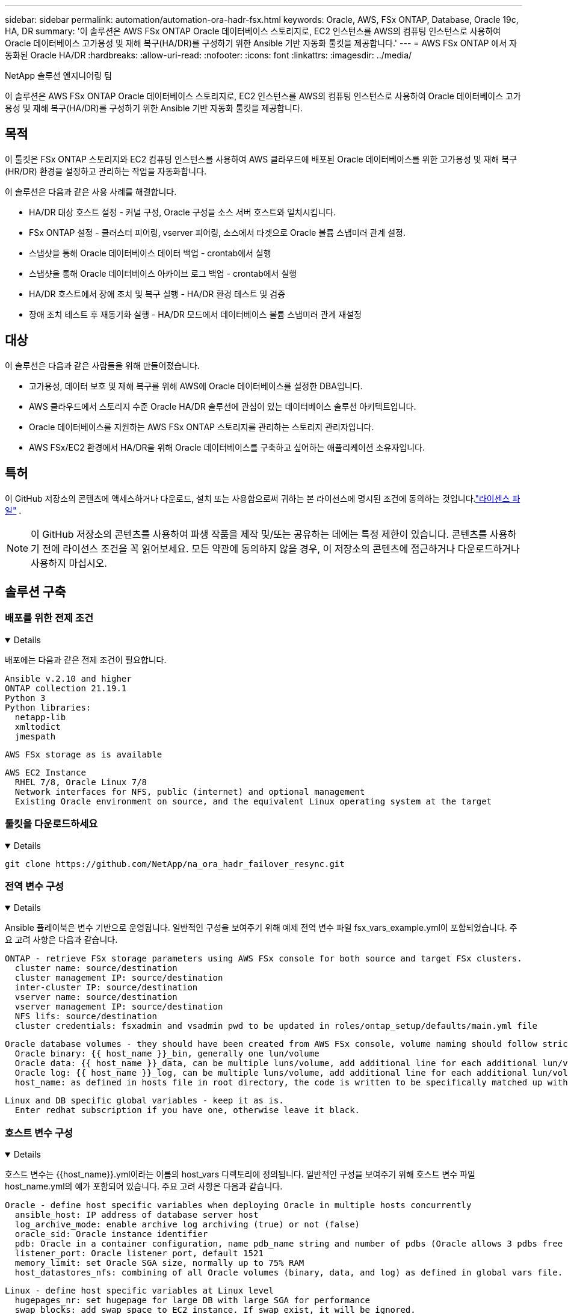 ---
sidebar: sidebar 
permalink: automation/automation-ora-hadr-fsx.html 
keywords: Oracle, AWS, FSx ONTAP, Database, Oracle 19c, HA, DR 
summary: '이 솔루션은 AWS FSx ONTAP Oracle 데이터베이스 스토리지로, EC2 인스턴스를 AWS의 컴퓨팅 인스턴스로 사용하여 Oracle 데이터베이스 고가용성 및 재해 복구(HA/DR)를 구성하기 위한 Ansible 기반 자동화 툴킷을 제공합니다.' 
---
= AWS FSx ONTAP 에서 자동화된 Oracle HA/DR
:hardbreaks:
:allow-uri-read: 
:nofooter: 
:icons: font
:linkattrs: 
:imagesdir: ../media/


NetApp 솔루션 엔지니어링 팀

[role="lead"]
이 솔루션은 AWS FSx ONTAP Oracle 데이터베이스 스토리지로, EC2 인스턴스를 AWS의 컴퓨팅 인스턴스로 사용하여 Oracle 데이터베이스 고가용성 및 재해 복구(HA/DR)를 구성하기 위한 Ansible 기반 자동화 툴킷을 제공합니다.



== 목적

이 툴킷은 FSx ONTAP 스토리지와 EC2 컴퓨팅 인스턴스를 사용하여 AWS 클라우드에 배포된 Oracle 데이터베이스를 위한 고가용성 및 재해 복구(HR/DR) 환경을 설정하고 관리하는 작업을 자동화합니다.

이 솔루션은 다음과 같은 사용 사례를 해결합니다.

* HA/DR 대상 호스트 설정 - 커널 구성, Oracle 구성을 소스 서버 호스트와 일치시킵니다.
* FSx ONTAP 설정 - 클러스터 피어링, vserver 피어링, 소스에서 타겟으로 Oracle 볼륨 스냅미러 관계 설정.
* 스냅샷을 통해 Oracle 데이터베이스 데이터 백업 - crontab에서 실행
* 스냅샷을 통해 Oracle 데이터베이스 아카이브 로그 백업 - crontab에서 실행
* HA/DR 호스트에서 장애 조치 및 복구 실행 - HA/DR 환경 테스트 및 검증
* 장애 조치 테스트 후 재동기화 실행 - HA/DR 모드에서 데이터베이스 볼륨 스냅미러 관계 재설정




== 대상

이 솔루션은 다음과 같은 사람들을 위해 만들어졌습니다.

* 고가용성, 데이터 보호 및 재해 복구를 위해 AWS에 Oracle 데이터베이스를 설정한 DBA입니다.
* AWS 클라우드에서 스토리지 수준 Oracle HA/DR 솔루션에 관심이 있는 데이터베이스 솔루션 아키텍트입니다.
* Oracle 데이터베이스를 지원하는 AWS FSx ONTAP 스토리지를 관리하는 스토리지 관리자입니다.
* AWS FSx/EC2 환경에서 HA/DR을 위해 Oracle 데이터베이스를 구축하고 싶어하는 애플리케이션 소유자입니다.




== 특허

이 GitHub 저장소의 콘텐츠에 액세스하거나 다운로드, 설치 또는 사용함으로써 귀하는 본 라이선스에 명시된 조건에 동의하는 것입니다.link:https://github.com/NetApp/na_ora_hadr_failover_resync/blob/master/LICENSE.TXT["라이센스 파일"^] .


NOTE: 이 GitHub 저장소의 콘텐츠를 사용하여 파생 작품을 제작 및/또는 공유하는 데에는 특정 제한이 있습니다.  콘텐츠를 사용하기 전에 라이선스 조건을 꼭 읽어보세요.  모든 약관에 동의하지 않을 경우, 이 저장소의 콘텐츠에 접근하거나 다운로드하거나 사용하지 마십시오.



== 솔루션 구축



=== 배포를 위한 전제 조건

[%collapsible%open]
====
배포에는 다음과 같은 전제 조건이 필요합니다.

....
Ansible v.2.10 and higher
ONTAP collection 21.19.1
Python 3
Python libraries:
  netapp-lib
  xmltodict
  jmespath
....
 AWS FSx storage as is available
....
AWS EC2 Instance
  RHEL 7/8, Oracle Linux 7/8
  Network interfaces for NFS, public (internet) and optional management
  Existing Oracle environment on source, and the equivalent Linux operating system at the target
....
====


=== 툴킷을 다운로드하세요

[%collapsible%open]
====
[source, cli]
----
git clone https://github.com/NetApp/na_ora_hadr_failover_resync.git
----
====


=== 전역 변수 구성

[%collapsible%open]
====
Ansible 플레이북은 변수 기반으로 운영됩니다.  일반적인 구성을 보여주기 위해 예제 전역 변수 파일 fsx_vars_example.yml이 포함되었습니다.  주요 고려 사항은 다음과 같습니다.

....
ONTAP - retrieve FSx storage parameters using AWS FSx console for both source and target FSx clusters.
  cluster name: source/destination
  cluster management IP: source/destination
  inter-cluster IP: source/destination
  vserver name: source/destination
  vserver management IP: source/destination
  NFS lifs: source/destination
  cluster credentials: fsxadmin and vsadmin pwd to be updated in roles/ontap_setup/defaults/main.yml file
....
....
Oracle database volumes - they should have been created from AWS FSx console, volume naming should follow strictly with following standard:
  Oracle binary: {{ host_name }}_bin, generally one lun/volume
  Oracle data: {{ host_name }}_data, can be multiple luns/volume, add additional line for each additional lun/volume in variable such as {{ host_name }}_data_01, {{ host_name }}_data_02 ...
  Oracle log: {{ host_name }}_log, can be multiple luns/volume, add additional line for each additional lun/volume in variable such as {{ host_name }}_log_01, {{ host_name }}_log_02 ...
  host_name: as defined in hosts file in root directory, the code is written to be specifically matched up with host name defined in host file.
....
....
Linux and DB specific global variables - keep it as is.
  Enter redhat subscription if you have one, otherwise leave it black.
....
====


=== 호스트 변수 구성

[%collapsible%open]
====
호스트 변수는 {{host_name}}.yml이라는 이름의 host_vars 디렉토리에 정의됩니다.  일반적인 구성을 보여주기 위해 호스트 변수 파일 host_name.yml의 예가 포함되어 있습니다.  주요 고려 사항은 다음과 같습니다.

....
Oracle - define host specific variables when deploying Oracle in multiple hosts concurrently
  ansible_host: IP address of database server host
  log_archive_mode: enable archive log archiving (true) or not (false)
  oracle_sid: Oracle instance identifier
  pdb: Oracle in a container configuration, name pdb_name string and number of pdbs (Oracle allows 3 pdbs free of multitenant license fee)
  listener_port: Oracle listener port, default 1521
  memory_limit: set Oracle SGA size, normally up to 75% RAM
  host_datastores_nfs: combining of all Oracle volumes (binary, data, and log) as defined in global vars file. If multi luns/volumes, keep exactly the same number of luns/volumes in host_var file
....
....
Linux - define host specific variables at Linux level
  hugepages_nr: set hugepage for large DB with large SGA for performance
  swap_blocks: add swap space to EC2 instance. If swap exist, it will be ignored.
....
====


=== DB 서버 호스트 파일 구성

[%collapsible%open]
====
AWS EC2 인스턴스는 기본적으로 호스트 명명에 IP 주소를 사용합니다.  Ansible의 호스트 파일에 다른 이름을 사용하는 경우, 소스 서버와 대상 서버 모두에 대해 /etc/hosts 파일에 호스트 이름 확인을 설정합니다.  다음은 예입니다.

....
127.0.0.1   localhost localhost.localdomain localhost4 localhost4.localdomain4
::1         localhost localhost.localdomain localhost6 localhost6.localdomain6
172.30.15.96 db1
172.30.15.107 db2
....
====


=== 플레이북 실행 - 순서대로 실행

[%collapsible%open]
====
. Ansible 컨트롤러를 설치하기 위한 전제 조건입니다.
+
[source, cli]
----
ansible-playbook -i hosts requirements.yml
----
+
[source, cli]
----
ansible-galaxy collection install -r collections/requirements.yml --force
----
. 대상 EC2 DB 인스턴스를 설정합니다.
+
[source, cli]
----
ansible-playbook -i hosts ora_dr_setup.yml -u ec2-user --private-key db2.pem -e @vars/fsx_vars.yml
----
. 소스 및 대상 데이터베이스 볼륨 간에 FSx ONTAP 스냅미러 관계를 설정합니다.
+
[source, cli]
----
ansible-playbook -i hosts ontap_setup.yml -u ec2-user --private-key db2.pem -e @vars/fsx_vars.yml
----
. crontab의 스냅샷을 통해 Oracle 데이터베이스 데이터 볼륨을 백업합니다.
+
[source, cli]
----
10 * * * * cd /home/admin/na_ora_hadr_failover_resync && /usr/bin/ansible-playbook -i hosts ora_replication_cg.yml -u ec2-user --private-key db1.pem -e @vars/fsx_vars.yml >> logs/snap_data_`date +"%Y-%m%d-%H%M%S"`.log 2>&1
----
. crontab의 스냅샷을 통해 Oracle 데이터베이스 아카이브 로그 볼륨을 백업합니다.
+
[source, cli]
----
0,20,30,40,50 * * * * cd /home/admin/na_ora_hadr_failover_resync && /usr/bin/ansible-playbook -i hosts ora_replication_logs.yml -u ec2-user --private-key db1.pem -e @vars/fsx_vars.yml >> logs/snap_log_`date +"%Y-%m%d-%H%M%S"`.log 2>&1
----
. 대상 EC2 DB 인스턴스에서 Oracle 데이터베이스를 장애 조치(failover)하고 복구합니다. HA/DR 구성을 테스트하고 검증합니다.
+
[source, cli]
----
ansible-playbook -i hosts ora_recovery.yml -u ec2-user --private-key db2.pem -e @vars/fsx_vars.yml
----
. 장애 조치 테스트 후 재동기화를 실행합니다. 복제 모드에서 데이터베이스 볼륨 스냅미러 관계를 다시 설정합니다.
+
[source, cli]
----
ansible-playbook -i hosts ontap_ora_resync.yml -u ec2-user --private-key db2.pem -e @vars/fsx_vars.yml
----


====


== 추가 정보를 찾을 수 있는 곳

NetApp 솔루션 자동화에 대해 자세히 알아보려면 다음 웹사이트를 검토하세요.link:https://docs.netapp.com/us-en/netapp-solutions-dataops/automation/automation-introduction.html["NetApp 솔루션 자동화^"^]

